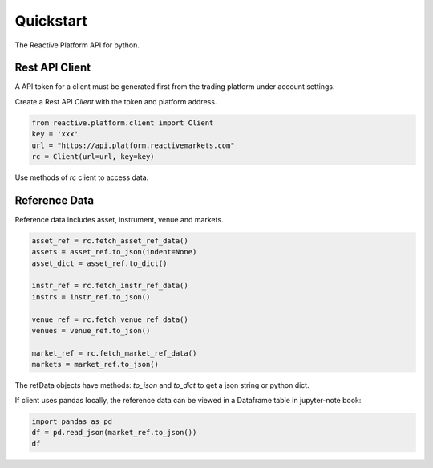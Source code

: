 .. _quickstart:

==========
Quickstart
==========

The Reactive Platform API for python.

----------------
Rest API Client
----------------

A API token for a client must be generated first from the trading platform under account settings.

Create a Rest API `Client` with the token and platform address.

.. code:: python

    from reactive.platform.client import Client
    key = 'xxx'
    url = "https://api.platform.reactivemarkets.com"
    rc = Client(url=url, key=key)

Use methods of `rc` client to access data.

---------------
Reference Data
---------------

Reference data includes asset, instrument, venue and markets.

.. code:: python

    asset_ref = rc.fetch_asset_ref_data()
    assets = asset_ref.to_json(indent=None)
    asset_dict = asset_ref.to_dict()

    instr_ref = rc.fetch_instr_ref_data()
    instrs = instr_ref.to_json()

    venue_ref = rc.fetch_venue_ref_data()
    venues = venue_ref.to_json()

    market_ref = rc.fetch_market_ref_data()
    markets = market_ref.to_json()

The refData objects have methods: `to_json` and `to_dict` to get a json string or python dict.

If client uses pandas locally, the reference data can be viewed in a Dataframe table in jupyter-note
book:

.. code:: python

    import pandas as pd
    df = pd.read_json(market_ref.to_json())
    df
